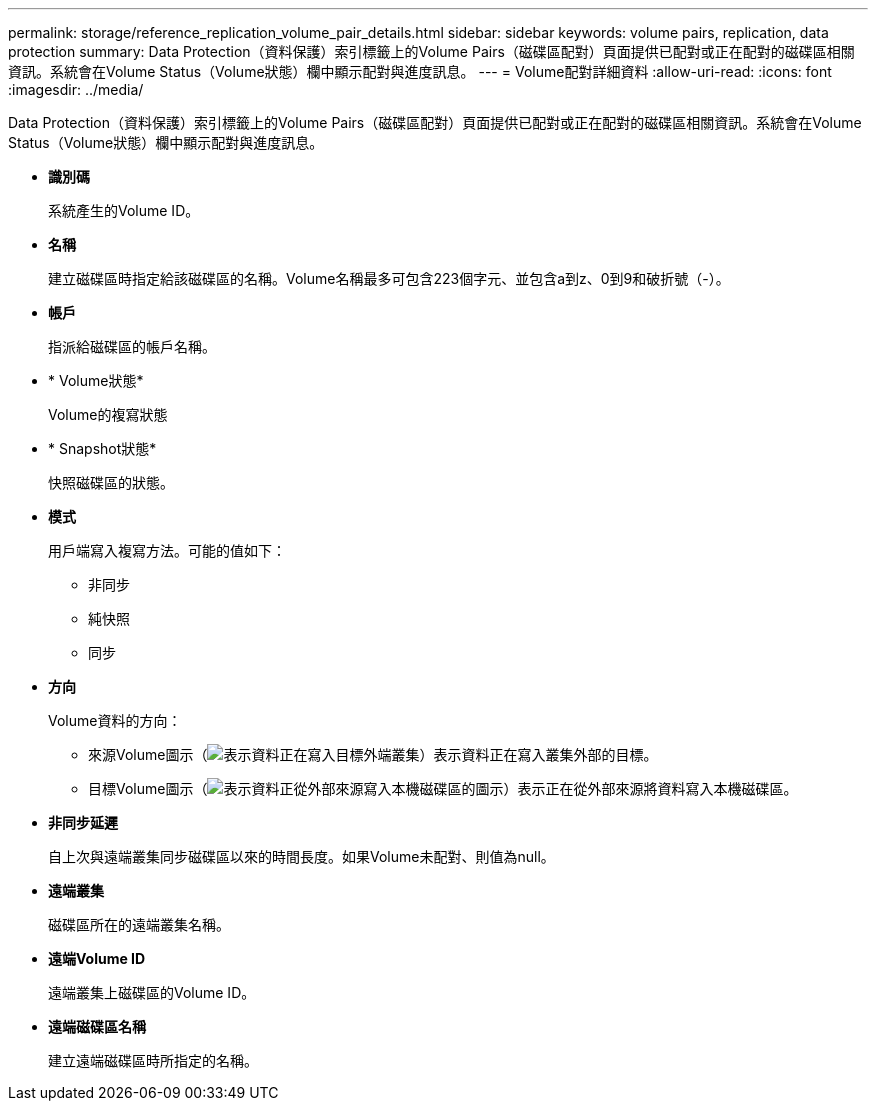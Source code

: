 ---
permalink: storage/reference_replication_volume_pair_details.html 
sidebar: sidebar 
keywords: volume pairs, replication, data protection 
summary: Data Protection（資料保護）索引標籤上的Volume Pairs（磁碟區配對）頁面提供已配對或正在配對的磁碟區相關資訊。系統會在Volume Status（Volume狀態）欄中顯示配對與進度訊息。 
---
= Volume配對詳細資料
:allow-uri-read: 
:icons: font
:imagesdir: ../media/


[role="lead"]
Data Protection（資料保護）索引標籤上的Volume Pairs（磁碟區配對）頁面提供已配對或正在配對的磁碟區相關資訊。系統會在Volume Status（Volume狀態）欄中顯示配對與進度訊息。

* *識別碼*
+
系統產生的Volume ID。

* *名稱*
+
建立磁碟區時指定給該磁碟區的名稱。Volume名稱最多可包含223個字元、並包含a到z、0到9和破折號（-）。

* *帳戶*
+
指派給磁碟區的帳戶名稱。

* * Volume狀態*
+
Volume的複寫狀態

* * Snapshot狀態*
+
快照磁碟區的狀態。

* *模式*
+
用戶端寫入複寫方法。可能的值如下：

+
** 非同步
** 純快照
** 同步


* *方向*
+
Volume資料的方向：

+
** 來源Volume圖示（image:../media/source_icon_for_volume_pairs.png["表示資料正在寫入目標外端叢集"]）表示資料正在寫入叢集外部的目標。
** 目標Volume圖示（image:../media/target_icon_for_volume_pairs.png["表示資料正從外部來源寫入本機磁碟區的圖示"]）表示正在從外部來源將資料寫入本機磁碟區。


* *非同步延遲*
+
自上次與遠端叢集同步磁碟區以來的時間長度。如果Volume未配對、則值為null。

* *遠端叢集*
+
磁碟區所在的遠端叢集名稱。

* *遠端Volume ID*
+
遠端叢集上磁碟區的Volume ID。

* *遠端磁碟區名稱*
+
建立遠端磁碟區時所指定的名稱。


